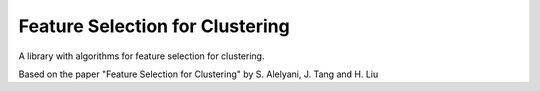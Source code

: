 ================================
Feature Selection for Clustering
================================

A library with algorithms for feature selection for clustering.

Based on the paper "Feature Selection for Clustering" by S. Alelyani, J. Tang and H. Liu
